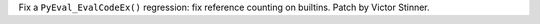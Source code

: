 Fix a ``PyEval_EvalCodeEx()`` regression: fix reference counting on
builtins. Patch by Victor Stinner.
